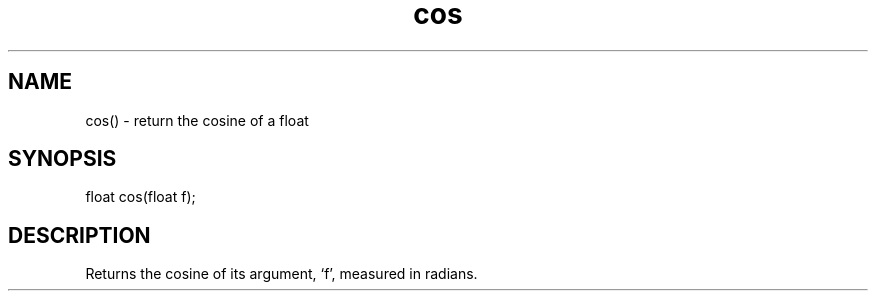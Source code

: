 .\"return the cosine of a float
.TH cos 3

.SH NAME
cos() - return the cosine of a float

.SH SYNOPSIS
float cos(float f);

.SH DESCRIPTION
Returns the cosine of its argument, `f', measured in radians.
